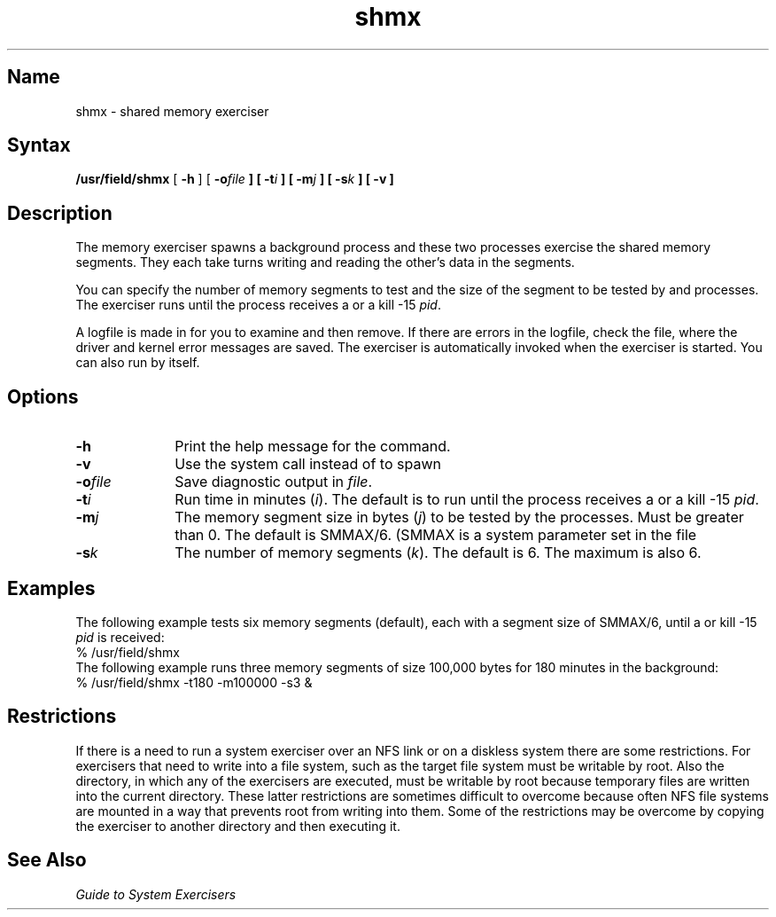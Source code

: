 .\" SCCSID: @(#)shmx.8	8.1	9/11/90
.TH shmx 8 
.SH Name
shmx \- shared memory exerciser
.SH Syntax
.B /usr/field/shmx
[
.B \-h
] [
.BI \-o file
.B ] [
.BI \-t i
.B ] [
.BI \-m j
.B ] [
.BI \-s k
.B ] [
.BI \-v
.B ]
.SH Description
.NXR "shmx exerciser"
.NXR "shared memory" "exercising"
The 
.PN shmx 
memory exerciser spawns a background
process
.PN shmxb
and these two processes exercise the shared memory
segments. They each take turns writing and reading
the other's data in the segments.
.PP
You can specify the number of memory segments to test 
and the size of the segment to be tested by  
.PN shmx
and
.PN shmxb
processes. The 
.PN shmx
exerciser
runs until the process
receives a
.CT C
or a kill \-15 \fIpid\fR.
.PP
A logfile is made in 
.PN /usr/field
for you to examine and then remove. If there are errors
in the logfile, check the 
.PN /usr/adm/syserr/syserr.<hostname> 
file, where the driver and kernel error
messages are saved.
The 
.PN shmx
exerciser is automatically invoked when the 
.PN memx
exerciser is started.  You can also run 
.PN shmx
by itself.
.SH Options
.IP \fB\-h\fR 10
Print the help message for the
.PN shmx
command.
.IP \fB\-v\fR
Use the 
.MS fork 2
system call instead of 
.MS vfork 2
to spawn
.PN shmxb .
.IP \fB\-o\fIfile\fR
Save diagnostic output in \fIfile\fR.
.IP \fB\-t\fIi\fR
Run time in minutes (\|\fIi\fR\|).  The default is to run until
the process receives a
.CT C 
or a kill \-15 \fIpid\fR.
.IP \fB\-m\fIj\fR
The memory segment size in bytes (\|\fIj\fR\|) to be tested by the
processes.  Must be greater than 0.  The default is
SMMAX/6.  (SMMAX is a system parameter set in the file
.PN sys/conf/param.c .) 
.IP \fB\-s\fIk\fR
The number of memory segments (\|\fIk\fR\|).  The default is 6.
The maximum is also 6.
.SH Examples
The following example tests six memory segments (default),
each with a segment size of SMMAX/6, until a
.CT C
or kill \-15\fI pid\fR is received:
.EX
% /usr/field/shmx 
.EE
The following example runs three memory segments of size 100,000
bytes for 180 minutes in the background:
.EX
% /usr/field/shmx \-t180 \-m100000 \-s3 &
.EE
.SH Restrictions 
If there is a need to run a system exerciser over an NFS 
link or on a diskless system there are some restrictions.  
For exercisers that need to write into a file system, such as 
.MS fsx 8 ,
the target file system must be writable by root.  Also the 
directory, in which any of the exercisers are executed, must 
be writable by root because temporary
files are written into the current directory.  These latter 
restrictions are sometimes difficult to overcome because often 
NFS file systems are mounted in a way that prevents root from 
writing into them.  Some of the restrictions may be
overcome by copying the exerciser to another directory and then 
executing it.  
.SH See Also
.I Guide to System Exercisers
